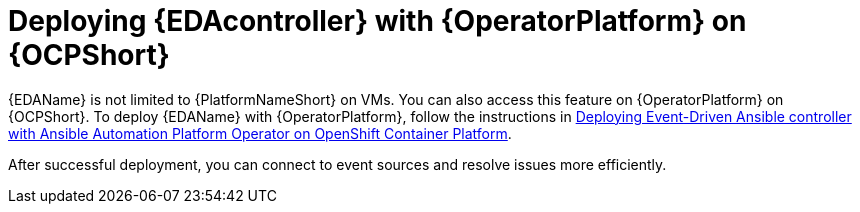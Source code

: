 [id="deploying-eda-controller-with-aap-operator-on-ocp"]

= Deploying {EDAcontroller} with {OperatorPlatform} on {OCPShort}

{EDAName} is not limited to {PlatformNameShort} on VMs. You can also access this feature on {OperatorPlatform} on {OCPShort}. To deploy {EDAName} with {OperatorPlatform}, follow the instructions in link:https://access.redhat.com/documentation/en-us/red_hat_ansible_automation_platform/2.4/html-single/deploying_the_red_hat_ansible_automation_platform_operator_on_openshift_container_platform/index#deploy-eda-controller-on-aap-operator-ocp[Deploying Event-Driven Ansible controller with Ansible Automation Platform Operator on OpenShift Container Platform]. 

After successful deployment, you can connect to event sources and resolve issues more efficiently.
